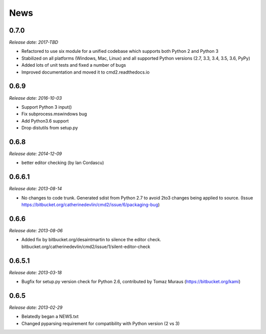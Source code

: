News
====

0.7.0
-----

*Release date: 2017-TBD*

* Refactored to use six module for a unified codebase which supports both Python 2 and Python 3
* Stabilized on all platforms (Windows, Mac, Linux) and all supported Python versions (2.7, 3.3, 3.4, 3.5, 3.6, PyPy)
* Added lots of unit tests and fixed a number of bugs
* Improved documentation and moved it to cmd2.readthedocs.io


0.6.9
-----

*Release date: 2016-10-03*

* Support Python 3 input()
* Fix subprocess.mswindows bug
* Add Python3.6 support
* Drop distutils from setup.py


0.6.8
-----

*Release date: 2014-12-09*

* better editor checking (by Ian Cordascu)


0.6.6.1
-------

*Release date: 2013-08-14*

* No changes to code trunk.  Generated sdist from Python 2.7 to avoid 2to3 changes being applied to source.  (Issue https://bitbucket.org/catherinedevlin/cmd2/issue/6/packaging-bug)


0.6.6
-----

*Release date: 2013-08-06*

* Added fix by bitbucket.org/desaintmartin to silence the editor check.  bitbucket.org/catherinedevlin/cmd2/issue/1/silent-editor-check


0.6.5.1
-------

*Release date: 2013-03-18*

* Bugfix for setup.py version check for Python 2.6, contributed by Tomaz Muraus (https://bitbucket.org/kami)


0.6.5
-----

*Release date: 2013-02-29*

* Belatedly began a NEWS.txt
* Changed pyparsing requirement for compatibility with Python version (2 vs 3)








